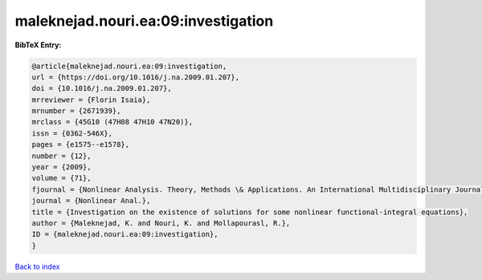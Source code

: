 maleknejad.nouri.ea:09:investigation
====================================

.. :cite:t:`maleknejad.nouri.ea:09:investigation`

.. bibliography:: ../../All.bib

**BibTeX Entry:**

.. code-block:: bibtex

   @article{maleknejad.nouri.ea:09:investigation,
   url = {https://doi.org/10.1016/j.na.2009.01.207},
   doi = {10.1016/j.na.2009.01.207},
   mrreviewer = {Florin Isaia},
   mrnumber = {2671939},
   mrclass = {45G10 (47H08 47H10 47N20)},
   issn = {0362-546X},
   pages = {e1575--e1578},
   number = {12},
   year = {2009},
   volume = {71},
   fjournal = {Nonlinear Analysis. Theory, Methods \& Applications. An International Multidisciplinary Journal},
   journal = {Nonlinear Anal.},
   title = {Investigation on the existence of solutions for some nonlinear functional-integral equations},
   author = {Maleknejad, K. and Nouri, K. and Mollapourasl, R.},
   ID = {maleknejad.nouri.ea:09:investigation},
   }

`Back to index <../index>`_

